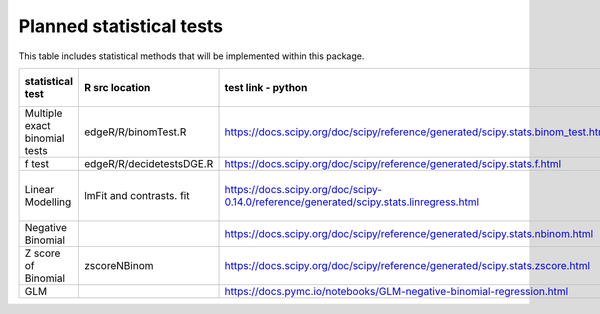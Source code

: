 Planned statistical tests
=============================

This table includes statistical methods that will be implemented within this package.

+-------------------------------+--------------------------+-----------------------------------------------------------------------------------------+----------------------+---------------------------------+
| statistical test              | R src location           | test link - python                                                                      | libary name - python | Notes                           |
+===============================+==========================+=========================================================================================+======================+=================================+
| Multiple exact binomial tests | edgeR/R/binomTest.R      | https://docs.scipy.org/doc/scipy/reference/generated/scipy.stats.binom_test.html        | scipy                |                                 |
+-------------------------------+--------------------------+-----------------------------------------------------------------------------------------+----------------------+---------------------------------+
| f test                        | edgeR/R/decidetestsDGE.R | https://docs.scipy.org/doc/scipy/reference/generated/scipy.stats.f.html                 | scipy                |                                 |
+-------------------------------+--------------------------+-----------------------------------------------------------------------------------------+----------------------+---------------------------------+
| Linear Modelling              | lmFit and contrasts. fit | https://docs.scipy.org/doc/scipy-0.14.0/reference/generated/scipy.stats.linregress.html | scipy                | Linear Regression is an option? |
+-------------------------------+--------------------------+-----------------------------------------------------------------------------------------+----------------------+---------------------------------+
| Negative Binomial             |                          | https://docs.scipy.org/doc/scipy/reference/generated/scipy.stats.nbinom.html            | scipy                |                                 |
+-------------------------------+--------------------------+-----------------------------------------------------------------------------------------+----------------------+---------------------------------+
| Z score of Binomial           | zscoreNBinom             | https://docs.scipy.org/doc/scipy/reference/generated/scipy.stats.zscore.html            | scipy                | Tentative                       |
+-------------------------------+--------------------------+-----------------------------------------------------------------------------------------+----------------------+---------------------------------+
| GLM                           |                          | https://docs.pymc.io/notebooks/GLM-negative-binomial-regression.html                    | MC3                  | Tentative                       |
+-------------------------------+--------------------------+-----------------------------------------------------------------------------------------+----------------------+---------------------------------+